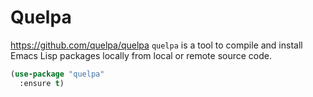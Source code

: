 #+PROPERTY: header-args    :results silent
* Quelpa
https://github.com/quelpa/quelpa
=quelpa= is a tool to compile and install Emacs Lisp packages locally from local or remote source code.

#+begin_src emacs-lisp
  (use-package "quelpa"
    :ensure t)
#+end_src

